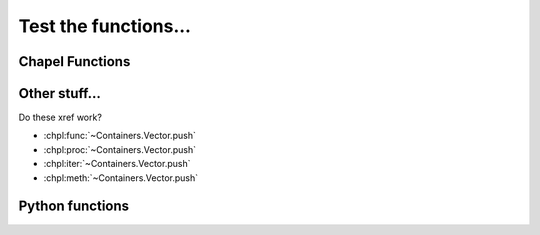 Test the functions...
=====================

Chapel Functions
----------------

.. default-domain:: chpl

.. FIXME: make sure functions without parens display correctly
.. function:: noParens

    A function without parenthesis. What is the world coming to?
    :chpl:func:`sendIt`. See also :chpl:func:`noParensRet`.

    :returns: something really, really interesting... jk

.. function:: noParensRet: int

    A function without parenthesis with a return type. See also
    :chpl:func:`noParens`...

    :rtype: int
    :returns: integer value with invoking function (e.g. just call
              ``noParensRet``)

.. function:: send()

    Send something... blah blah :chpl:func:`messageId`. blah blah
    :chpl:func:`noParens`

.. function:: sendIt()

    Send it. See :chpl:func:`send` and :chpl:func:`sendItAgain`.

    :returns: it
    :rtype: Message

.. function:: sendItAgain(): Message

    Send it. See :chpl:func:`sendMessage`...

    :returns: it
    :rtype: Message

.. function:: inline proc messageId(msg)

    Returns the message id.

    :param Message msg: the message
    :returns: the message id
    :rtype: int

.. function:: takeAType(type someType)

    Takes a generic type of some sort... see also :chpl:func:`returnRef`.

    :arg type someType: the generic type
    :returns: new instance of someType

.. function:: returnRef() ref

    Returns reference to some value. See also :chpl:func:`takeAType`.

    :returns: reference to known value
    :rtype: MyType

.. function:: sendMessage(sender, recipient, message_body, [priority=1])

    Send a message to a recipient. ... :chpl:func:`sendMessageFullyTyped` ...

    :arg string sender: The person sending the message
    :arg string recipient: The recipient of the message
    :arg string message_body: The body of the message
    :param priority: The priority of the message, can be a number 1-5
    :type priority: integer or None
    :return: the message id
    :rtype: int

.. function:: sendMessageFullyTyped(sender: string, recipient: string, message_body: string, [priority: int=1]): int

    Send a message to a recipient... see also :chpl:func:`sendMessage`

    :arg string sender: The person sending the message
    :arg string recipient: The recipient of the message
    :arg string message_body: The body of the message
    :param priority: The priority of the message, can be a number 1-5
    :type priority: integer or None
    :return: the message id
    :rtype: int

.. iterfunction:: fib(n)

    Iterate through first ``n`` Fibonacci numbers. Can xref me with
    ``:chpl:iter:``? :chpl:iter:`fib` ? How about ``:chpl:func:``?
    :chpl:func:`fib` ? And ``:chpl:proc:``? :chpl:proc:`fib` ?

    :arg int n: Number of Fibonacci numbers to return.
    :ytype: int
    :yields: Fibonacci numbers, first through nth.

Other stuff...
--------------

Do these xref work?

* :chpl:func:`~Containers.Vector.push`
* :chpl:proc:`~Containers.Vector.push`
* :chpl:iter:`~Containers.Vector.push`
* :chpl:meth:`~Containers.Vector.push`

Python functions
----------------

.. py:function:: send()

    Send something...

.. py:function:: send_it()

    Send it.

    :returns: it
    :rtype: Message

.. py:function:: send_message(sender, recipient, message_body, [priority=1])

    Send a message to a recipient

    :param str sender: The person sending the message
    :param str recipient: The recipient of the message
    :param str message_body: The body of the message
    :param priority: The priority of the message, can be a number 1-5
    :type priority: integer or None
    :return: the message id
    :rtype: int
    :raises ValueError: if the message_body exceeds 160 characters
    :raises TypeError: if the message_body is not a basestring
